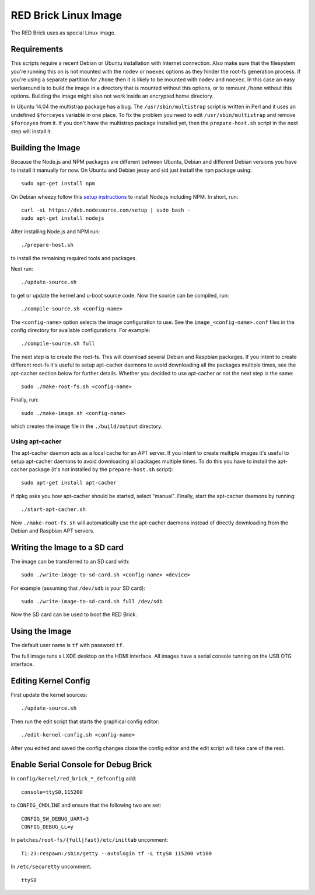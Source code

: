RED Brick Linux Image
=====================

The RED Brick uses as special Linux image.

Requirements
------------

This scripts require a recent Debian or Ubuntu installation with Internet
connection. Also make sure that the filesystem you're running this on is not
mounted with the ``nodev`` or ``noexec`` options as they hinder the root-fs
generation process. If you're using a separate partition for ``/home`` then it
is likely to be mounted with ``nodev`` and ``noexec``. In this case an easy
workaround is to build the image in a directory that is mounted without this
options, or to remount ``/home`` without this options. Building the image might
also not work inside an encrypted home directory.

In Ubuntu 14.04 the multistrap package has a bug. The ``/usr/sbin/multistrap``
script is written in Perl and it uses an undefined ``$forceyes`` variable in
one place. To fix the problem you need to edit ``/usr/sbin/multistrap`` and
remove ``$forceyes`` from it. If you don't have the multistrap package installed
yet, then the ``prepare-host.sh`` script in the next step will install it.

Building the Image
------------------

Because the Node.js and NPM packages are different between Ubuntu, Debian and
different Debian versions you have to install it manually for now. On Ubuntu and
Debian jessy and sid just install the ``npm`` package using::

 sudo apt-get install npm

On Debian wheezy follow this `setup instructions
<https://github.com/joyent/node/wiki/installing-node.js-via-package-manager>`__
to install Node.js including NPM. In short, run::

 curl -sL https://deb.nodesource.com/setup | sudo bash -
 sudo apt-get install nodejs

After installing Node.js and NPM run::

 ./prepare-host.sh

to install the remaining required tools and packages.

Next run::

 ./update-source.sh

to get or update the kernel and u-boot source code. Now the source can be
compiled, run::

 ./compile-source.sh <config-name>

The ``<config-name>`` option selects the image configuration to use. See the
``image_<config-name>.conf`` files in the config directory for available
configurations. For example::

 ./compile-source.sh full

The next step is to create the root-fs. This will download several Debian and
Raspbian packages. If you intent to create different root-fs it's useful to
setup apt-cacher daemons to avoid downloading all the packages multiple times,
see the apt-cacher section below for further details. Whether you decided to
use apt-cacher or not the next step is the same::

 sudo ./make-root-fs.sh <config-name>

Finally, run::

 sudo ./make-image.sh <config-name>

which creates the image file in the ``./build/output`` directory.

Using apt-cacher
^^^^^^^^^^^^^^^^

The apt-cacher daemon acts as a local cache for an APT server. If you intent
to create multiple images it's useful to setup apt-cacher daemons to avoid
downloading all packages multiple times. To do this you have to install the
apt-cacher package (it's not installed by the ``prepare-host.sh`` script)::

 sudo apt-get install apt-cacher

If dpkg asks you how apt-cacher should be started, select "manual". Finally,
start the apt-cacher daemons by running::

 ./start-apt-cacher.sh

Now ``./make-root-fs.sh`` will automatically use the apt-cacher daemons instead
of directly downloading from the Debian and Raspbian APT servers.

Writing the Image to a SD card
------------------------------

The image can be transferred to an SD card with::

 sudo ./write-image-to-sd-card.sh <config-name> <device>

For example (assuming that ``/dev/sdb`` is your SD card)::

 sudo ./write-image-to-sd-card.sh full /dev/sdb

Now the SD card can be used to boot the RED Brick.

Using the Image
---------------

The default user name is ``tf`` with password ``tf``.

The full image runs a LXDE desktop on the HDMI interface. All images have a
serial console running on the USB OTG interface.

Editing Kernel Config
---------------------

First update the kernel sources::

  ./update-source.sh

Then run the edit script that starts the graphical config editor::

  ./edit-kernel-config.sh <config-name>

After you edited and saved the config changes close the config editor and the
edit script will take care of the rest.

Enable Serial Console for Debug Brick
-------------------------------------

In ``config/kernel/red_brick_*_defconfig`` add::

 console=ttyS0,115200

to ``CONFIG_CMDLINE`` and ensure that the following two are set::

 CONFIG_SW_DEBUG_UART=3
 CONFIG_DEBUG_LL=y

In ``patches/root-fs/{full|fast}/etc/inittab`` uncomment::

 T1:23:respawn:/sbin/getty --autologin tf -L ttyS0 115200 vt100

In ``/etc/securetty`` uncomment::

 ttyS0
